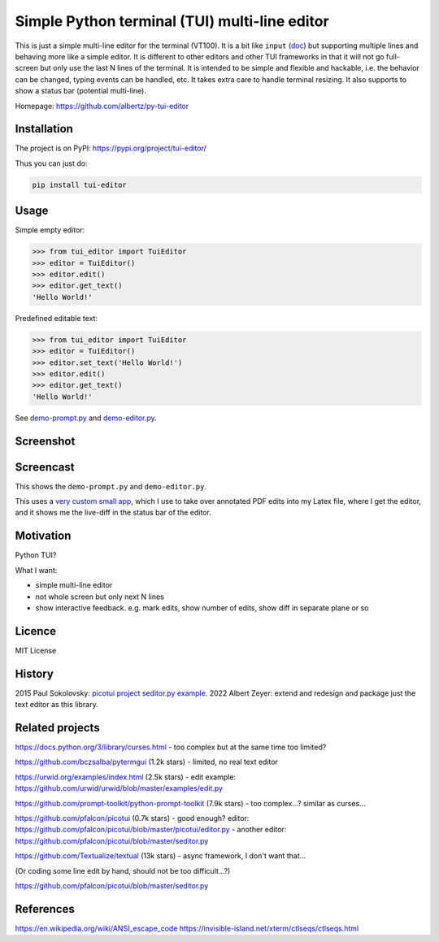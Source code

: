 Simple Python terminal (TUI) multi-line editor
##############################################

This is just a simple multi-line editor for the terminal
(VT100).
It is a bit like
``input`` (`doc <https://docs.python.org/3/library/functions.html#input>`__)
but supporting multiple lines
and behaving more like a simple editor.
It is different to other editors
and other TUI frameworks in that it will not go full-screen
but only use the last N lines of the terminal.
It is intended to be simple and flexible and hackable,
i.e. the behavior can be changed, typing events can be handled,
etc.
It takes extra care to handle terminal resizing.
It also supports to show a status bar (potential multi-line).

Homepage: https://github.com/albertz/py-tui-editor


Installation
************

The project is on PyPI:
https://pypi.org/project/tui-editor/

Thus you can just do:

.. code-block:: bash

    pip install tui-editor


Usage
*****

Simple empty editor:

.. code-block:: python

    >>> from tui_editor import TuiEditor
    >>> editor = TuiEditor()
    >>> editor.edit()
    >>> editor.get_text()
    'Hello World!'

Predefined editable text:

.. code-block:: python

    >>> from tui_editor import TuiEditor
    >>> editor = TuiEditor()
    >>> editor.set_text('Hello World!')
    >>> editor.edit()
    >>> editor.get_text()
    'Hello World!'


See `demo-prompt.py <https://github.com/albertz/py-tui-editor/blob/main/demo-prompt.py>`__
and `demo-editor.py <https://github.com/albertz/py-tui-editor/blob/main/demo-editor.py>`__.


Screenshot
**********

.. image:: https://raw.githubusercontent.com/albertz/py-tui-editor/master/screenshots/2022-09-02.png?sanitize=true


Screencast
**********

.. raw:: html

    <div style="position: relative; padding-bottom: 56.25%; height: 0; overflow: hidden; max-width: 100%; height: auto;">
        <iframe src="https://www.youtube.com/embed/zIFMyBkYwqg" frameborder="0" allowfullscreen style="position: absolute; top: 0; left: 0; width: 100%; height: 100%;"></iframe>
    </div>

This shows the ``demo-prompt.py`` and ``demo-editor.py``.

.. raw:: html

    <div style="position: relative; padding-bottom: 56.25%; height: 0; overflow: hidden; max-width: 100%; height: auto;">
        <iframe src="https://www.youtube.com/embed/4ERr0o9k72Y" frameborder="0" allowfullscreen style="position: absolute; top: 0; left: 0; width: 100%; height: 100%;"></iframe>
    </div>

This uses a `very custom small app <https://github.com/albertz/playground/blob/master/pdf-extract-comments.py>`__,
which I use to take over annotated PDF edits into my Latex file,
where I get the editor, and it shows me the live-diff in the status bar of the editor.


Motivation
**********

Python TUI?

What I want:

- simple multi-line editor
- not whole screen but only next N lines
- show interactive feedback. e.g. mark edits, show number of edits, show diff in separate plane or so


Licence
*******

MIT License


History
*******

2015 Paul Sokolovsky:
`picotui project <https://pypi.org/project/picotui/>`__
`seditor.py example <https://github.com/pfalcon/picotui/blob/master/seditor.py>`__.
2022 Albert Zeyer: extend and redesign and package just the text editor as this library.


Related projects
****************

https://docs.python.org/3/library/curses.html
- too complex but at the same time too limited?

https://github.com/bczsalba/pytermgui (1.2k stars)
- limited, no real text editor

https://urwid.org/examples/index.html (2.5k stars)
- edit example: https://github.com/urwid/urwid/blob/master/examples/edit.py

https://github.com/prompt-toolkit/python-prompt-toolkit (7.9k stars)
- too complex...? similar as curses...

https://github.com/pfalcon/picotui (0.7k stars)
- good enough? editor: https://github.com/pfalcon/picotui/blob/master/picotui/editor.py
- another editor: https://github.com/pfalcon/picotui/blob/master/seditor.py

https://github.com/Textualize/textual (13k stars)
- async framework, I don't want that...

(Or coding some line edit by hand, should not be too difficult...?)

https://github.com/pfalcon/picotui/blob/master/seditor.py


References
**********

https://en.wikipedia.org/wiki/ANSI_escape_code
https://invisible-island.net/xterm/ctlseqs/ctlseqs.html
